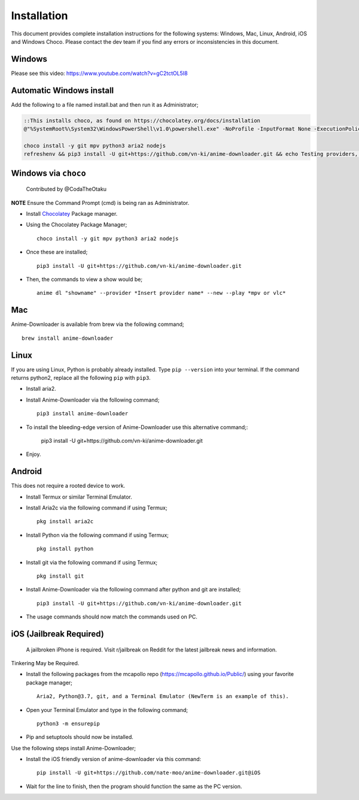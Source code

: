 
Installation
------------
This document provides complete installation instructions for the following systems: Windows, Mac, Linux, Android, iOS and Windows Choco. Please contact the dev team if you find any errors or inconsistencies in this document. 

Windows
~~~~~~~

Please see this video: https://www.youtube.com/watch?v=gC2tctOL5I8 

Automatic Windows install
~~~~~~~~~~~~~~~~~~~~~

Add the following to a file named install.bat and then run it as Administrator;

.. code::

   ::This installs choco, as found on https://chocolatey.org/docs/installation
   @"%SystemRoot%\System32\WindowsPowerShell\v1.0\powershell.exe" -NoProfile -InputFormat None -ExecutionPolicy Bypass -Command " [System.Net.ServicePointManager]::SecurityProtocol = 3072; iex ((New-Object System.Net.WebClient).DownloadString('https://chocolatey.org/install.ps1'))" && SET "PATH=%PATH%;%ALLUSERSPROFILE%\chocolatey\bin"

   choco install -y git mpv python3 aria2 nodejs
   refreshenv && pip3 install -U git+https://github.com/vn-ki/anime-downloader.git && echo Testing providers, the install is done && anime test


Windows via ``choco``
~~~~~~~~~~~~~~~~~~~~~

 Contributed by @CodaTheOtaku
**NOTE** Ensure the Command Prompt (cmd) is being ran as Administrator.

- Install `Chocolatey`_ Package manager.

-  Using the Chocolatey Package Manager; ::

       choco install -y git mpv python3 aria2 nodejs
-  Once these are installed; ::

        pip3 install -U git+https://github.com/vn-ki/anime-downloader.git

-  Then, the commands to view a show would be; ::

        anime dl "showname" --provider *Insert provider name* --new --play *mpv or vlc*
        

Mac
~~~

Anime-Downloader is available from brew via the following command; ::

    brew install anime-downloader

Linux
~~~~~

If you are using Linux, Python is probably already installed.
Type ``pip --version`` into your terminal. If the command returns python2, replace
all the following ``pip`` with ``pip3``.

- Install aria2.

-  Install Anime-Downloader via the following command; ::

    pip3 install anime-downloader


-  To install the bleeding-edge version of Anime-Downloader use this alternative command;:

        pip3 install -U git+https://github.com/vn-ki/anime-downloader.git
-  Enjoy.


.. _downloads section: https://www.python.org/downloads/windows/
.. _here: https://mpv.srsfckn.biz/
.. _Chocolatey: https://chocolatey.org/install
.. _git: https://chocolatey.org/packages/git
.. _python3: https://chocolatey.org/packages/python3
.. _aria2: https://chocolatey.org/packages/aria2
.. _mpv: https://chocolatey.org/packages/mpv

Android
~~~~~~~

This does not require a rooted device to work.

- Install Termux or similar Terminal Emulator.

- Install Aria2c via the following command if using Termux; ::

   pkg install aria2c
   
- Install Python via the following command if using Termux; ::

   pkg install python
   
- Install git via the following command if using Termux; ::

   pkg install git
   
- Install Anime-Downloader via the following command after python and git are installed; ::

   pip3 install -U git+https://github.com/vn-ki/anime-downloader.git
 
- The usage commands should now match the commands used on PC.

iOS (Jailbreak Required)
~~~~~~~~~~~~~~~~~~~~~~~~

 A jailbroken iPhone is required. Visit r/jailbreak on Reddit for the latest jailbreak news and information.

Tinkering May be Required.

- Install the following packages from the mcapollo repo (https://mcapollo.github.io/Public/) using your favorite package manager; ::

   Aria2, Python@3.7, git, and a Terminal Emulator (NewTerm is an example of this).
   
- Open your Terminal Emulator and type in the following command; ::

   python3 -m ensurepip
   
- Pip and setuptools should now be installed.

Use the following steps install Anime-Downloader;

- Install the iOS friendly version of anime-downloader via this command::

    pip install -U git+https://github.com/nate-moo/anime-downloader.git@iOS

- Wait for the line to finish, then the program should function the same as the PC version.

